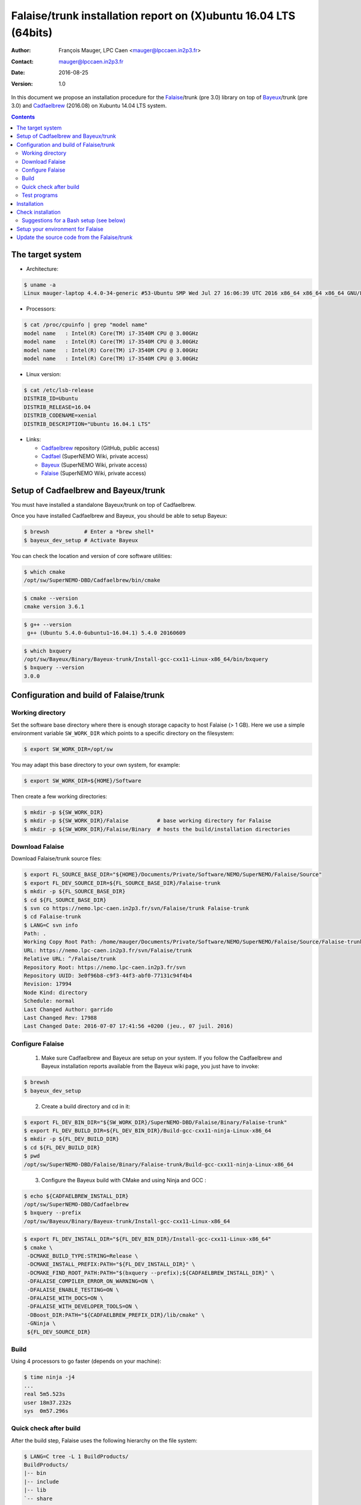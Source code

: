 =======================================================================
Falaise/trunk installation report on (X)ubuntu 16.04 LTS (64bits)
=======================================================================

:Author: François Mauger, LPC Caen <mauger@lpccaen.in2p3.fr>
:Contact: mauger@lpccaen.in2p3.fr
:Date:   2016-08-25
:Version: 1.0

In  this  document  we  propose  an  installation  procedure  for  the
Falaise_/trunk (pre 3.0)  library on top of Bayeux_/trunk  (pre 3.0) and
Cadfaelbrew_ (2016.08) on Xubuntu 14.04 LTS system.

.. contents::

.. raw:: latex

   \pagebreak

The target system
=================

* Architecture:

.. code:: sh

   $ uname -a
   Linux mauger-laptop 4.4.0-34-generic #53-Ubuntu SMP Wed Jul 27 16:06:39 UTC 2016 x86_64 x86_64 x86_64 GNU/Linux
..

* Processors:

.. code:: sh

   $ cat /proc/cpuinfo | grep "model name"
   model name	: Intel(R) Core(TM) i7-3540M CPU @ 3.00GHz
   model name	: Intel(R) Core(TM) i7-3540M CPU @ 3.00GHz
   model name	: Intel(R) Core(TM) i7-3540M CPU @ 3.00GHz
   model name	: Intel(R) Core(TM) i7-3540M CPU @ 3.00GHz
..

* Linux version:

.. code:: sh

   $ cat /etc/lsb-release
   DISTRIB_ID=Ubuntu
   DISTRIB_RELEASE=16.04
   DISTRIB_CODENAME=xenial
   DISTRIB_DESCRIPTION="Ubuntu 16.04.1 LTS"
..

* Links:

  * Cadfaelbrew_ repository (GitHub, public access)
  * Cadfael_ (SuperNEMO Wiki, private access)
  * Bayeux_ (SuperNEMO Wiki, private access)
  * Falaise_ (SuperNEMO Wiki, private access)

.. _Bayeux: https://nemo.lpc-caen.in2p3.fr/wiki/Software/Bayeux
.. _Falaise: https://nemo.lpc-caen.in2p3.fr/wiki/Software/Falaise
.. _Cadfael: https://nemo.lpc-caen.in2p3.fr/wiki/Software/Cadfael
.. _Cadfaelbrew: https://github.com/SuperNEMO-DBD/brew

.. raw:: latex

   \pagebreak

Setup of Cadfaelbrew and Bayeux/trunk
=========================================

You must have installed a standalone Bayeux/trunk on top of Cadfaelbrew.

Once you have installed Cadfaelbrew and Bayeux, you should be able to setup Bayeux:

.. code:: sh

   $ brewsh           # Enter a *brew shell*
   $ bayeux_dev_setup # Activate Bayeux
..

You can check the location and version of core software utilities:

.. code:: sh

   $ which cmake
   /opt/sw/SuperNEMO-DBD/Cadfaelbrew/bin/cmake
..

.. code:: sh

   $ cmake --version
   cmake version 3.6.1
..

.. code:: sh

   $ g++ --version
    g++ (Ubuntu 5.4.0-6ubuntu1~16.04.1) 5.4.0 20160609
..

.. code:: sh

   $ which bxquery
   /opt/sw/Bayeux/Binary/Bayeux-trunk/Install-gcc-cxx11-Linux-x86_64/bin/bxquery
   $ bxquery --version
   3.0.0
..


Configuration and build of Falaise/trunk
=================================================


Working directory
---------------------------

Set the software base directory where there is enough storage capacity
to host  Falaise (> 1 GB).  Here we use a  simple environment variable
``SW_WORK_DIR``  which   points  to   a  specific  directory   on  the
filesystem:

.. code:: sh

   $ export SW_WORK_DIR=/opt/sw
..

You may adapt this base directory to your own system, for example:

.. code:: sh

   $ export SW_WORK_DIR=${HOME}/Software
..

Then create a few working directories:

.. code:: sh

   $ mkdir -p ${SW_WORK_DIR}
   $ mkdir -p ${SW_WORK_DIR}/Falaise         # base working directory for Falaise
   $ mkdir -p ${SW_WORK_DIR}/Falaise/Binary  # hosts the build/installation directories
..

Download Falaise
---------------------

Download Falaise/trunk source files:

.. code:: sh

   $ export FL_SOURCE_BASE_DIR="${HOME}/Documents/Private/Software/NEMO/SuperNEMO/Falaise/Source"
   $ export FL_DEV_SOURCE_DIR=${FL_SOURCE_BASE_DIR}/Falaise-trunk
   $ mkdir -p ${FL_SOURCE_BASE_DIR}
   $ cd ${FL_SOURCE_BASE_DIR}
   $ svn co https://nemo.lpc-caen.in2p3.fr/svn/Falaise/trunk Falaise-trunk
   $ cd Falaise-trunk
   $ LANG=C svn info
   Path: .
   Working Copy Root Path: /home/mauger/Documents/Private/Software/NEMO/SuperNEMO/Falaise/Source/Falaise-trunk
   URL: https://nemo.lpc-caen.in2p3.fr/svn/Falaise/trunk
   Relative URL: ^/Falaise/trunk
   Repository Root: https://nemo.lpc-caen.in2p3.fr/svn
   Repository UUID: 3e0f96b8-c9f3-44f3-abf0-77131c94f4b4
   Revision: 17994
   Node Kind: directory
   Schedule: normal
   Last Changed Author: garrido
   Last Changed Rev: 17988
   Last Changed Date: 2016-07-07 17:41:56 +0200 (jeu., 07 juil. 2016)
..

.. raw:: latex

   \pagebreak

Configure Falaise
--------------------------

  1. Make sure Cadfaelbrew and Bayeux are setup on your system. If you
     follow the  Cadfaelbrew and Bayeux installation  reports available
     from the Bayeux wiki page, you just have to invoke:

.. code:: sh

   $ brewsh
   $ bayeux_dev_setup
..

  2. Create a build directory and cd in it:

.. code:: sh

   $ export FL_DEV_BIN_DIR="${SW_WORK_DIR}/SuperNEMO-DBD/Falaise/Binary/Falaise-trunk"
   $ export FL_DEV_BUILD_DIR=${FL_DEV_BIN_DIR}/Build-gcc-cxx11-ninja-Linux-x86_64
   $ mkdir -p ${FL_DEV_BUILD_DIR}
   $ cd ${FL_DEV_BUILD_DIR}
   $ pwd
   /opt/sw/SuperNEMO-DBD/Falaise/Binary/Falaise-trunk/Build-gcc-cxx11-ninja-Linux-x86_64
..

  3. Configure the Bayeux build with CMake and using Ninja and GCC :

.. code:: sh

   $ echo ${CADFAELBREW_INSTALL_DIR}
   /opt/sw/SuperNEMO-DBD/Cadfaelbrew
   $ bxquery --prefix
   /opt/sw/Bayeux/Binary/Bayeux-trunk/Install-gcc-cxx11-Linux-x86_64
..

.. code:: sh

   $ export FL_DEV_INSTALL_DIR="${FL_DEV_BIN_DIR}/Install-gcc-cxx11-Linux-x86_64"
   $ cmake \
    -DCMAKE_BUILD_TYPE:STRING=Release \
    -DCMAKE_INSTALL_PREFIX:PATH="${FL_DEV_INSTALL_DIR}" \
    -DCMAKE_FIND_ROOT_PATH:PATH="$(bxquery --prefix);${CADFAELBREW_INSTALL_DIR}" \
    -DFALAISE_COMPILER_ERROR_ON_WARNING=ON \
    -DFALAISE_ENABLE_TESTING=ON \
    -DFALAISE_WITH_DOCS=ON \
    -DFALAISE_WITH_DEVELOPER_TOOLS=ON \
    -DBoost_DIR:PATH="${CADFAELBREW_PREFIX_DIR}/lib/cmake" \
    -GNinja \
    ${FL_DEV_SOURCE_DIR}
..

Build
-----------------

Using 4 processors to go faster (depends on your machine):

.. code:: sh

   $ time ninja -j4
   ...
   real	5m5.523s
   user	18m37.232s
   sys	0m57.296s
..

.. raw:: latex

   \pagebreak

Quick check after build
---------------------------------

After the build step, Falaise uses the following hierarchy on the file system:

.. code:: sh

   $ LANG=C tree -L 1 BuildProducts/
   BuildProducts/
   |-- bin
   |-- include
   |-- lib
   `-- share
..


Particularly, the shared libraries are:

.. code:: sh

   $ LANG=C tree -F BuildProducts/lib/
   BuildProducts/lib/
   |-- Falaise/
   |   `-- modules/
   |       |-- libFalaise_CAT.so*
   |       |-- libFalaise_ChargedParticleTracking.so*
   |       |-- libFalaise_EventBrowser.so*
   |       |-- libFalaise_GammaClustering.so*
   |       |-- libFalaise_GammaTracking.so*
   |       |-- libFalaise_MockTrackerClusterizer.so*
   |       |-- libFalaise_TrackFit.so*
   |       |-- libFalaise_VisuToy.so*
   |       |-- libGammaTracking.so*
   |       |-- libThings2Root.so*
   |       `-- libTrackFit.so*
   |-- cmake/
   |   `-- Falaise-3.0.0/
   |       |-- FalaiseBayeux.cmake
   |       |-- FalaiseConfig.cmake
   |       |-- FalaiseConfigVersion.cmake
   |       `-- FalaiseTargets.cmake
   |-- libFLCatch.a
   `-- libFalaise.so*
..

Executable are in:

.. code:: sh

   $ LANG=C tree -L 1 -F BuildProducts/bin/
   BuildProducts/bin/
   |-- flquery
   |-- flreconstruct*
   |-- flsimulate*
   |-- fltests/
   `-- flvisualize*
..

These  directories  and  files  will be  copied  in  the  installation
directoryy (but ``fltests``).

..
    .. raw:: latex

..  \pagebreak

Test programs
---------------------------------

Before to do the final installation, we run the test programs:

.. code:: sh

   $ ninja test
   [0/1] Running tests...
   Test project /opt/sw/SuperNEMO-DBD/Falaise/Binary/Falaise-trunk/Build-gcc-cxx11-ninja-Linux-x86_64
	  Start  1: falaise-test_snemo_datamodel_timestamp
   1/38 Test  #1: falaise-test_snemo_datamodel_timestamp ................ Passed    0.13 sec
   ...
   38/38 Test #38: falaisevisutoyplugin-test_visu_toy_module ............ Passed    1.71 sec

   100% tests passed, 0 tests failed out of 38

   Total Test time (real) =  20.31 sec
..

Installation
====================

Run:

.. code:: sh

   $ ninja install
   ...
..

Check installation
========================

Browse the installation directory:

.. code:: sh

   $ LANG=C tree -L 3 -F ${SW_WORK_DIR}/Falaise/Binary/Falaise-trunk/Install-gcc-Linux-x86_64
   |-- bin/
   |   |-- flquery*
   |   |-- flreconstruct*
   |   |-- flsimulate*
   |   `-- flvisualize*
   |-- include/
   |   `-- falaise/
   |       |-- TrackerPreClustering/
   |       |-- bipo3/
   |       |-- exitcodes.h
   |       |-- falaise.h
   |       |-- resource.h
   |       |-- snemo/
   |       `-- version.h
   |-- lib/
   |   |-- Falaise/
   |   |   `-- modules/
   |   |-- cmake/
   |   |   `-- Falaise-3.0.0/
   |   `-- libFalaise.so
   `-- share/
       `-- Falaise-3.0.0/
	   |-- Documentation/
           `-- resources/
..

.. raw:: latex

   \pagebreak
..

Suggestions for a Bash setup (see below)
----------------------------------------------------

 1. Define convenient environmental variables:

.. code:: sh

   $ export SW_WORK_DIR=/opt/sw
   $ export FL_DEV_INSTALL_DIR=\
   "${SW_WORK_DIR}/SuperNEMO-DBD/Falaise/Binary/Falaise-trunk/Install-gcc-cxx11-Linux-x86_64
..

 2. The only configuration you need now is:

.. code:: sh

   $ export PATH=${FL_DEV_INSTALL_DIR}/bin:${PATH}
..


 3. After setting ``PATH`` as shown above, you can check where some of the
    executable are installed:

.. code:: sh

   $ which flquery
   /opt/sw/SuperNEMO-DBD/Falaise/Binary/Falaise-trunk/Install-gcc-cxx11-Linux-x86_64/bin/flquery
..


Setup your environment for Falaise
==================================

Here we explicitely *load/setup* the Falaise environment from a Bash shell
with a dedicated function defined in my ``~/.bashrc`` startup file:

.. code:: sh

   # The base directory of all the software (convenient path variable):
   export SW_WORK_DIR=/opt/sw
   export FLSW_BASE_DIR=${SW_WORK_DIR}/SuperNEMO-DBD/Falaise
   export FL_DEV_BIN_DIR=${FLSW_BASE_DIR}/Binary/Falaise-trunk
   export FL_DEV_BUILD_DIR=${FL_DEV_BIN_DIR}/Build-gcc-cxx11-ninja-Linux-x86_64

   # The Falaise/trunk setup function:
   function do_falaise_trunk_setup()
   {
     if [ -z "${CADFAELBREW_INSTALL_DIR}" ]; then
       echo "ERROR: Cadfaelbrew is not setup ! Please run 'brewsh'!" >&2
       return 1
     fi
     if [ -z "${BX_DEV_INSTALL_DIR}" ]; then
       echo "ERROR: Bayeux/trunk is not setup ! Please run 'bayeux_dev_setup'!" >&2
       return 1
     fi
     if [ -n "${FL_DEV_INSTALL_DIR}" ]; then
       echo "ERROR: Falaise/trunk is already setup !" >&2
       return 1
     fi
     export FL_DEV_INSTALL_DIR=${FL_DEV_BIN_DIR}/Install-gcc-cxx11-Linux-x86_64
     export PATH=${FL_DEV_INSTALL_DIR}/bin:${PATH}
     echo "NOTICE: Falaise/trunk is now setup !" >&2
     return 0;
   }
   export -f do_falaise_trunk_setup

   # Special alias:
   alias falaise_dev_setup="do_falaise_trunk_setup"
..

When one wants to use pieces of software from Falaise, one runs:

.. code:: sh

   $ brewsh
   $ bayeux_dev_setup
   $ falaise_dev_setup
..

Then all executable are usable from the Falaise installation directory:

.. code:: sh

   $ which flsimulate
   /opt/sw/SuperNEMO-DBD/Falaise/Binary/Falaise-trunk/Install-gcc-cxx11-Linux-x86_64/bin/flsimulate
   $ which flreconstruct
   /opt/sw/SuperNEMO-DBD/Falaise/Binary/Falaise-trunk/Install-gcc-cxx11-Linux-x86_64/bin/flreconstruct
   $ which flvisualize
   /opt/sw/SuperNEMO-DBD/Falaise/Binary/Falaise-trunk/Install-gcc-cxx11-Linux-x86_64/bin/flvisualize
..

.. raw:: latex

   \pagebreak


Update the source code from the Falaise/trunk
===================================================

1. Activate the Cadfaelbrew/Bayeux environment:

.. code:: sh

   $ brewsh
   $ bayeux_dev_setup
   ..

2. Cd in the Falaise/trunk source directory:

.. code:: sh

   $ cd ${HOME}/Documents/Software/NEMO/SuperNEMO/Falaise/Source/Falaise-trunk
..

3. Update the source code:

.. code:: sh

   $ svn up
..

4. Cd in the Falaise/trunk build directory:

.. code:: sh

   $ export FL_DEV_BIN_DIR="${SW_WORK_DIR}/SuperNEMO-DBD/Falaise/Binary/Falaise-trunk"
   $ cd ${FL_DEV_BIN_DIR}/Build-gcc-cxx11-ninja-Linux-x86_64
..

5. You may need to clean the build directory:

.. code:: sh

   $ ninja clean
..

   and even to completely delete it to rebuild from scratch:

.. code:: sh

   $ cd ${FL_DEV_BIN_DIR}
   $ rm -fr Build-gcc-cxx11-ninja-Linux-x86_64
   $ mkdir Build-gcc-cxx11-ninja-Linux-x86_64
   $ cd Build-gcc-cxx11-ninja-Linux-x86_64
..

   then reconfigure (see above).

6. You may need to delete the install tree:

.. code:: sh

   $ rm -fr ${FL_DEV_BIN_DIR}/Install-gcc-cxx11-Linux-x86_64
..

7. Rebuild, test and install:

.. code:: sh

   $ ninja -j4
   $ ninja test
   $ ninja install
..

.. raw:: latex

   \pagebreak
..
